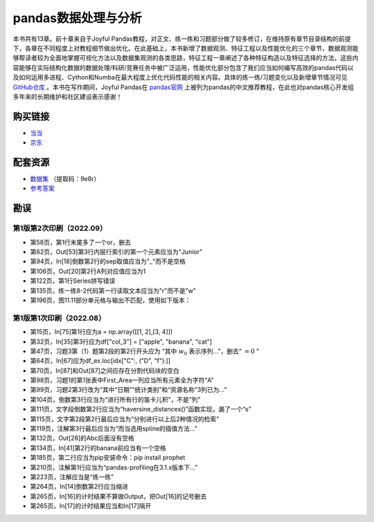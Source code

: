 ************************************
pandas数据处理与分析
************************************

本书共有13章。前十章来自于Joyful Pandas教程，对正文、练一练和习题部分做了较多修订，在维持原有章节目录结构的前提下，各章在不同程度上对教程细节做出优化。在此基础上，本书新增了数据观测、特征工程以及性能优化的三个章节，数据观测能够帮读者较为全面地掌握可视化方法以及数据集观测的各类思路，特征工程一章阐述了各种特征构造以及特征选择的方法，这些内容能够在实际结构化数据的数据处理/科研/竞赛任务中被广泛运用，性能优化部分包含了我们应当如何编写高效的pandas代码以及如何运用多进程、Cython和Numba在最大程度上优化代码性能的相关内容。具体的练一练/习题变化以及新增章节情况可见 `GitHub仓库 <https://github.com/datawhalechina/joyful-pandas>`__ 。本书在写作期间，Joyful Pandas在 `pandas官网 <https://pandas.pydata.org/docs/dev/getting_started/tutorials.html#joyful-pandas>`__ 上被列为pandas的中文推荐教程，在此也对pandas核心开发组多年来的长期维护和社区建设表示感谢！

.. image:: _static/pandas封面.jpg
   :height: 300 px
   :align: right

购买链接
================

* `当当 <http://product.dangdang.com/29434656.html>`__
* `京东 <https://item.jd.com/13268767.html>`__

配套资源
================

* `数据集 <https://pan.baidu.com/s/16fgy9qYXo0JOsz3GIXQeKA>`__ （提取码：9e8r）
* `参考答案 <https://gyhhaha.github.io/pd-book/>`__

勘误
================

第1版第2次印刷（2022.09）
------------------------------------

- 第58页，第1行末尾多了一个or，删去
- 第62页，Out[53]第3行内层行索引的第一个元素应当为"Junior"
- 第94页，In[18]倒数第2行的sep取值应当为"_"而不是空格
- 第106页，Out[20]第2行A列对应值应当为1
- 第122页，第1行Series拼写错误
- 第135页，练一练8-2代码第一行读取文本应当为"r"而不是"w"
- 第196页，图11.11部分单元格与输出不匹配，使用如下版本：

.. image:: _static/11-11.png
   :scale: 60 %
   :align: center

第1版第1次印刷（2022.08）
------------------------------------

- 第15页，In[75]第1行应为a = np.array([[1, 2],[3, 4]])
- 第32页，In[35]第3行应为df["col_3"] = ["apple", "banana", "cat"]
- 第47页，习题3第（1）题第2段的第2行开头应为 “其中 :math:`w_0` 表示序列...”，删去“ :math:`=0` ”
- 第64页，In[67]应为df_ex.loc[idx["C":, ("D", "f"):]]
- 第70页，In[87]和Out[87]之间应存在分割代码块的空白
- 第98页，习题1的第1张表中First_Area一列应当所有元素全为字符“A”
- 第99页，习题2第3行改为“其中“日期”“统计类别”和“资源名称”3列已为...”
- 第104页，倒数第3行应当为“进行所有行的笛卡儿积”，不是“列”
- 第111页，文字段倒数第2行应当为“haversine_distances()”函数实现，漏了一个“s”
- 第115页，文字第2段第2行最后应当为“分别进行以上后2种情况的检索”
- 第119页，注解第3行最后应当为“而当选用spline的插值方法...”
- 第132页，Out[28]的Abc后面没有空格
- 第134页，In[41]第2行的banana前应当有一个空格
- 第185页，第二行应当为pip安装命令：pip install prophet
- 第210页，注解第1行应当为“pandas-profiling在3.1.x版本下...”
- 第223页，注解应当是“练一练”
- 第264页，In[14]倒数第2行应当缩进
- 第265页，In[16]的计时结果不算做Output，把Out[16]的记号删去
- 第265页，In[17]的计时结果应当和In[17]隔开
